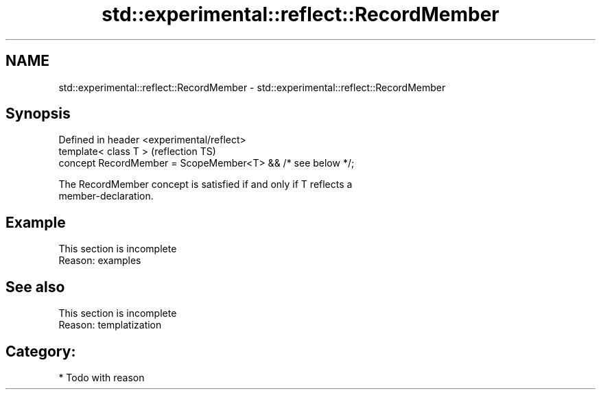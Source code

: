 .TH std::experimental::reflect::RecordMember 3 "2024.06.10" "http://cppreference.com" "C++ Standard Libary"
.SH NAME
std::experimental::reflect::RecordMember \- std::experimental::reflect::RecordMember

.SH Synopsis
   Defined in header <experimental/reflect>
   template< class T >                                        (reflection TS)
   concept RecordMember = ScopeMember<T> && /* see below */;

   The RecordMember concept is satisfied if and only if T reflects a
   member-declaration.

.SH Example

    This section is incomplete
    Reason: examples

.SH See also

    This section is incomplete
    Reason: templatization

.SH Category:
     * Todo with reason
